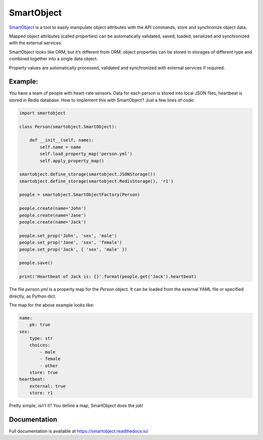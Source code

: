 SmartObject
===========

`SmartObject <https://github.com/alttch/smartobject>`__ is a tool to
easily manipulate object attributes with the API commands, store and
synchronize object data.

Mapped object attributes (called properties) can be automatically
validated, saved, loaded, serialized and synchronized with the external
services.

SmartObject looks like ORM, but it’s different from ORM: object
properties can be stored in storages of different type and combined
together into a single data object.

Property values are automatically processed, validated and synchronized
with external services if required.

Example:
--------

You have a team of people with heart-rate sensors. Data for each person
is stored into local JSON files, heartbeat is stored in Redis database.
How to implement this with SmartObject? Just a few lines of code:

.. code:: python

   import smartobject

   class Person(smartobject.SmartObject):

       def __init__(self, name):
           self.name = name
           self.load_property_map('person.yml')
           self.apply_property_map()

   smartobject.define_storage(smartobject.JSONStorage())
   smartobject.define_storage(smartobject.RedisStorage(), 'r1')

   people = smartobject.SmartObjectFactory(Person)

   people.create(name='John')
   people.create(name='Jane')
   people.create(name='Jack')

   people.set_prop('John', 'sex', 'male')
   people.set_prop('Jane', 'sex', 'female')
   people.set_prop('Jack', { 'sex', 'male' })

   people.save()

   print('Heartbeat of Jack is: {}'.format(people.get('Jack').heartbeat)

The file *person.yml* is a property map for the *Person* object. It can
be loaded from the external YAML file or specified directly, as Python
dict.

The map for the above example looks like:

.. code:: yaml

   name:
       pk: true
   sex:
       type: str
       choices:
           - male
           - female
           - other
       store: true
   heartbeat:
       external: true
       store: r1

Pretty simple, isn’t it? You define a map, SmartObject does the job!

Documentation
-------------

Full documentation is available at https://smartobject.readthedocs.io/
